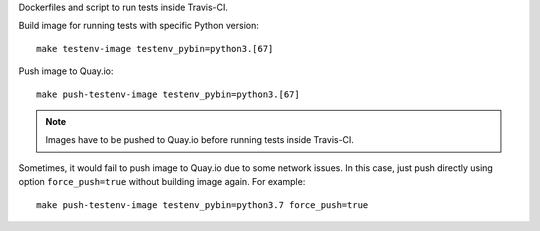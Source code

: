 Dockerfiles and script to run tests inside Travis-CI.

Build image for running tests with specific Python version::

    make testenv-image testenv_pybin=python3.[67]

Push image to Quay.io::

    make push-testenv-image testenv_pybin=python3.[67]

.. note::
   Images have to be pushed to Quay.io before running tests inside Travis-CI.

Sometimes, it would fail to push image to Quay.io due to some network issues.
In this case, just push directly using option ``force_push=true`` without
building image again. For example::

    make push-testenv-image testenv_pybin=python3.7 force_push=true
